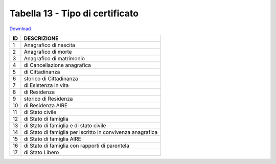 Tabella 13 - Tipo di certificato
================================


`Download <https://www.anpr.interno.it/portale/documents/20182/50186/tabella_13.xlsx/9ab868ac-45b5-4452-b269-612c8568e9ed>`_

+----------+------------------------------------------------------------------------------------------------------------------------------------------------------------------------------------------------------------------------------------------------------------------------------------------------------------------------------------------------------------------------------------------------------------------------------------------------------------------------------------------------------------------------------------------------------------------------------------------------------------------------+
|ID        |DESCRIZIONE                                                                                                                                                                                                                                                                                                                                                                                                                                                                                                                                                                                                             |
+==========+========================================================================================================================================================================================================================================================================================================================================================================================================================================================================================================================================================================================================================+
|1         |Anagrafico di nascita                                                                                                                                                                                                                                                                                                                                                                                                                                                                                                                                                                                                   |
|          |                                                                                                                                                                                                                                                                                                                                                                                                                                                                                                                                                                                                                        |
+----------+------------------------------------------------------------------------------------------------------------------------------------------------------------------------------------------------------------------------------------------------------------------------------------------------------------------------------------------------------------------------------------------------------------------------------------------------------------------------------------------------------------------------------------------------------------------------------------------------------------------------+
|2         |Anagrafico di morte                                                                                                                                                                                                                                                                                                                                                                                                                                                                                                                                                                                                     |
|          |                                                                                                                                                                                                                                                                                                                                                                                                                                                                                                                                                                                                                        |
+----------+------------------------------------------------------------------------------------------------------------------------------------------------------------------------------------------------------------------------------------------------------------------------------------------------------------------------------------------------------------------------------------------------------------------------------------------------------------------------------------------------------------------------------------------------------------------------------------------------------------------------+
|3         |Anagrafico di matrimonio                                                                                                                                                                                                                                                                                                                                                                                                                                                                                                                                                                                                |
|          |                                                                                                                                                                                                                                                                                                                                                                                                                                                                                                                                                                                                                        |
+----------+------------------------------------------------------------------------------------------------------------------------------------------------------------------------------------------------------------------------------------------------------------------------------------------------------------------------------------------------------------------------------------------------------------------------------------------------------------------------------------------------------------------------------------------------------------------------------------------------------------------------+
|4         |di Cancellazione anagrafica                                                                                                                                                                                                                                                                                                                                                                                                                                                                                                                                                                                             |
|          |                                                                                                                                                                                                                                                                                                                                                                                                                                                                                                                                                                                                                        |
+----------+------------------------------------------------------------------------------------------------------------------------------------------------------------------------------------------------------------------------------------------------------------------------------------------------------------------------------------------------------------------------------------------------------------------------------------------------------------------------------------------------------------------------------------------------------------------------------------------------------------------------+
|5         |di Cittadinanza                                                                                                                                                                                                                                                                                                                                                                                                                                                                                                                                                                                                         |
|          |                                                                                                                                                                                                                                                                                                                                                                                                                                                                                                                                                                                                                        |
+----------+------------------------------------------------------------------------------------------------------------------------------------------------------------------------------------------------------------------------------------------------------------------------------------------------------------------------------------------------------------------------------------------------------------------------------------------------------------------------------------------------------------------------------------------------------------------------------------------------------------------------+
|6         |storico di Cittadinanza                                                                                                                                                                                                                                                                                                                                                                                                                                                                                                                                                                                                 |
|          |                                                                                                                                                                                                                                                                                                                                                                                                                                                                                                                                                                                                                        |
+----------+------------------------------------------------------------------------------------------------------------------------------------------------------------------------------------------------------------------------------------------------------------------------------------------------------------------------------------------------------------------------------------------------------------------------------------------------------------------------------------------------------------------------------------------------------------------------------------------------------------------------+
|7         |di Esistenza in vita                                                                                                                                                                                                                                                                                                                                                                                                                                                                                                                                                                                                    |
|          |                                                                                                                                                                                                                                                                                                                                                                                                                                                                                                                                                                                                                        |
+----------+------------------------------------------------------------------------------------------------------------------------------------------------------------------------------------------------------------------------------------------------------------------------------------------------------------------------------------------------------------------------------------------------------------------------------------------------------------------------------------------------------------------------------------------------------------------------------------------------------------------------+
|8         |di Residenza                                                                                                                                                                                                                                                                                                                                                                                                                                                                                                                                                                                                            |
|          |                                                                                                                                                                                                                                                                                                                                                                                                                                                                                                                                                                                                                        |
+----------+------------------------------------------------------------------------------------------------------------------------------------------------------------------------------------------------------------------------------------------------------------------------------------------------------------------------------------------------------------------------------------------------------------------------------------------------------------------------------------------------------------------------------------------------------------------------------------------------------------------------+
|9         |storico di Residenza                                                                                                                                                                                                                                                                                                                                                                                                                                                                                                                                                                                                    |
|          |                                                                                                                                                                                                                                                                                                                                                                                                                                                                                                                                                                                                                        |
+----------+------------------------------------------------------------------------------------------------------------------------------------------------------------------------------------------------------------------------------------------------------------------------------------------------------------------------------------------------------------------------------------------------------------------------------------------------------------------------------------------------------------------------------------------------------------------------------------------------------------------------+
|10        |di Residenza AIRE                                                                                                                                                                                                                                                                                                                                                                                                                                                                                                                                                                                                       |
|          |                                                                                                                                                                                                                                                                                                                                                                                                                                                                                                                                                                                                                        |
+----------+------------------------------------------------------------------------------------------------------------------------------------------------------------------------------------------------------------------------------------------------------------------------------------------------------------------------------------------------------------------------------------------------------------------------------------------------------------------------------------------------------------------------------------------------------------------------------------------------------------------------+
|11        |di Stato civile                                                                                                                                                                                                                                                                                                                                                                                                                                                                                                                                                                                                         |
|          |                                                                                                                                                                                                                                                                                                                                                                                                                                                                                                                                                                                                                        |
+----------+------------------------------------------------------------------------------------------------------------------------------------------------------------------------------------------------------------------------------------------------------------------------------------------------------------------------------------------------------------------------------------------------------------------------------------------------------------------------------------------------------------------------------------------------------------------------------------------------------------------------+
|12        |di Stato di famiglia                                                                                                                                                                                                                                                                                                                                                                                                                                                                                                                                                                                                    |
|          |                                                                                                                                                                                                                                                                                                                                                                                                                                                                                                                                                                                                                        |
+----------+------------------------------------------------------------------------------------------------------------------------------------------------------------------------------------------------------------------------------------------------------------------------------------------------------------------------------------------------------------------------------------------------------------------------------------------------------------------------------------------------------------------------------------------------------------------------------------------------------------------------+
|13        |di Stato di famiglia e di stato civile                                                                                                                                                                                                                                                                                                                                                                                                                                                                                                                                                                                  |
|          |                                                                                                                                                                                                                                                                                                                                                                                                                                                                                                                                                                                                                        |
+----------+------------------------------------------------------------------------------------------------------------------------------------------------------------------------------------------------------------------------------------------------------------------------------------------------------------------------------------------------------------------------------------------------------------------------------------------------------------------------------------------------------------------------------------------------------------------------------------------------------------------------+
|14        |di Stato di famiglia per iscritto in convivenza anagrafica                                                                                                                                                                                                                                                                                                                                                                                                                                                                                                                                                              |
|          |                                                                                                                                                                                                                                                                                                                                                                                                                                                                                                                                                                                                                        |
+----------+------------------------------------------------------------------------------------------------------------------------------------------------------------------------------------------------------------------------------------------------------------------------------------------------------------------------------------------------------------------------------------------------------------------------------------------------------------------------------------------------------------------------------------------------------------------------------------------------------------------------+
|15        |di Stato di famiglia AIRE                                                                                                                                                                                                                                                                                                                                                                                                                                                                                                                                                                                               |
|          |                                                                                                                                                                                                                                                                                                                                                                                                                                                                                                                                                                                                                        |
+----------+------------------------------------------------------------------------------------------------------------------------------------------------------------------------------------------------------------------------------------------------------------------------------------------------------------------------------------------------------------------------------------------------------------------------------------------------------------------------------------------------------------------------------------------------------------------------------------------------------------------------+
|16        |di Stato di famiglia con rapporti di parentela                                                                                                                                                                                                                                                                                                                                                                                                                                                                                                                                                                          |
|          |                                                                                                                                                                                                                                                                                                                                                                                                                                                                                                                                                                                                                        |
+----------+------------------------------------------------------------------------------------------------------------------------------------------------------------------------------------------------------------------------------------------------------------------------------------------------------------------------------------------------------------------------------------------------------------------------------------------------------------------------------------------------------------------------------------------------------------------------------------------------------------------------+
|17        |di Stato Libero                                                                                                                                                                                                                                                                                                                                                                                                                                                                                                                                                                                                         |
|          |                                                                                                                                                                                                                                                                                                                                                                                                                                                                                                                                                                                                                        |
+----------+------------------------------------------------------------------------------------------------------------------------------------------------------------------------------------------------------------------------------------------------------------------------------------------------------------------------------------------------------------------------------------------------------------------------------------------------------------------------------------------------------------------------------------------------------------------------------------------------------------------------+
